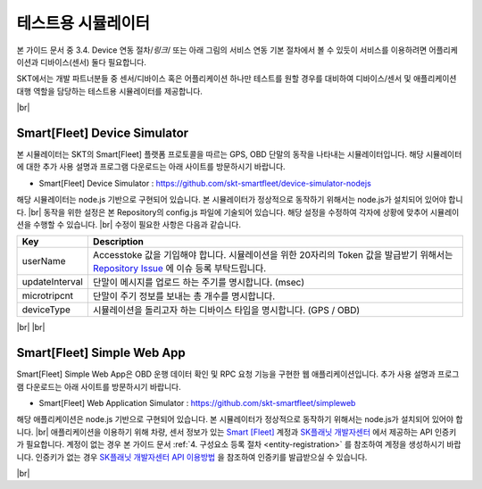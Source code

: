 .. |br| raw:: html

   <br />

테스트용 시뮬레이터
========================

.. rst-class:: text-align-justify

본 가이드 문서 중 3.4. Device 연동 절차/*링크*/ 또는 아래 그림의 서비스 연동 기본 절차에서 볼 수 있듯이 서비스를 이용하려면 어플리케이션과 디바이스(센서) 둘다 필요합니다.

.. image:: ../images/simulator/7.png

SKT에서는 개발 파트너분들 중 센서/디바이스 혹은 어플리케이션 하나만 테스트를 원할 경우를 대비하여 디바이스/센서 및 애플리케이션 대행 역할을 담당하는 테스트용 시뮬레이터를 제공합니다.

|br|

Smart[Fleet] Device Simulator
-------------------------------

.. rst-class:: text-align-justify

본 시뮬레이터는 SKT의 Smart[Fleet] 플랫폼 프로토콜을 따르는 GPS, OBD 단말의 동작을 나타내는 시뮬레이터입니다. 해당 시뮬레이터에 대한 추가 사용 설명과 프로그램 다운로드는 아래 사이트를 방문하시기 바랍니다.

.. rst-class:: text-align-justify

- Smart[Fleet] Device Simulator : https://github.com/skt-smartfleet/device-simulator-nodejs

.. image:: ../images/simulator/7_1.png

.. rst-class:: text-align-justify

해당 시뮬레이터는 node.js 기반으로 구현되어 있습니다.  본 시뮬레이터가 정상적으로 동작하기 위해서는 node.js가 설치되어 있어야 합니다.
|br|
동작을 위한 설정은 본 Repository의 config.js 파일에 기술되어 있습니다. 해당 설정을 수정하여 각자에 상황에 맞추어 시뮬레이션을 수행할 수 있습니다.
|br|
수정이 필요한 사항은 다음과 같습니다.

.. rst-class:: table-width-fix
.. rst-class:: text-align-justify

+-----------------------+---------------------------------------------------------------------------+
| Key                   | Description                                                               |
+=======================+===========================================================================+
| userName              | Accesstoke 값을 기입해야 합니다. 시뮬레이션을 위한 20자리의 Token 값을    |
|                       | 발급받기 위해서는 `Repository Issue`_ 에 이슈 등록 부탁드립니다.          |
+-----------------------+---------------------------------------------------------------------------+
| updateInterval        | 단말이 메시지를 업로드 하는 주기를 명시합니다. (msec)                     |
+-----------------------+---------------------------------------------------------------------------+
| microtripcnt          | 단말이 주기 정보를 보내는 총 개수를 명시합니다.                           |
+-----------------------+---------------------------------------------------------------------------+
| deviceType            | 시뮬레이션을 돌리고자 하는 디바이스 타입을 명시합니다. (GPS / OBD)        |
+-----------------------+---------------------------------------------------------------------------+

.. _Repository Issue: https://github.com/skt-smartfleet/device-simulator-nodejs/issues

|br|
|br|

.. _web-application-simulator:

Smart[Fleet] Simple Web App
---------------------------------------

.. rst-class:: text-align-justify

Smart[Fleet] Simple Web App은 OBD 운행 데이터 확인 및 RPC 요청 기능을 구현한 웹 애플리케이션입니다. 추가 사용 설명과 프로그램 다운로드는 아래 사이트를 방문하시기 바랍니다.

.. rst-class:: text-align-justify

- Smart[Fleet] Web Application Simulator : https://github.com/skt-smartfleet/simpleweb

.. image:: ../images/simulator/7_2.png

.. rst-class:: text-align-justify

해당 애플리케이션은 node.js 기반으로 구현되어 있습니다. 본 시뮬레이터가 정상적으로 동작하기 위해서는 node.js가 설치되어 있어야 합니다.
|br|
애플리케이션을 이용하기 위해 차량, 센서 정보가 있는 `Smart [Fleet] <https://smartfleet.sktelecom.com/>`__ 계정과 `SK플래닛 개발자센터 <https://developers.skplanetx.com/>`__ 에서 제공하는 API 인증키가 필요합니다.
계정이 없는 경우 본 가이드 문서 :ref:`4. 구성요소 등록 절차 <entity-registration>` 를 참조하여 계정을 생성하시기 바랍니다.
인증키가 없는 경우 `SK플래닛 개발자센터 API 이용방법 <https://developers.skplanetx.com/develop/getting-start/>`__ 을 참조하여 인증키를 발급받으실 수 있습니다.

|br|
